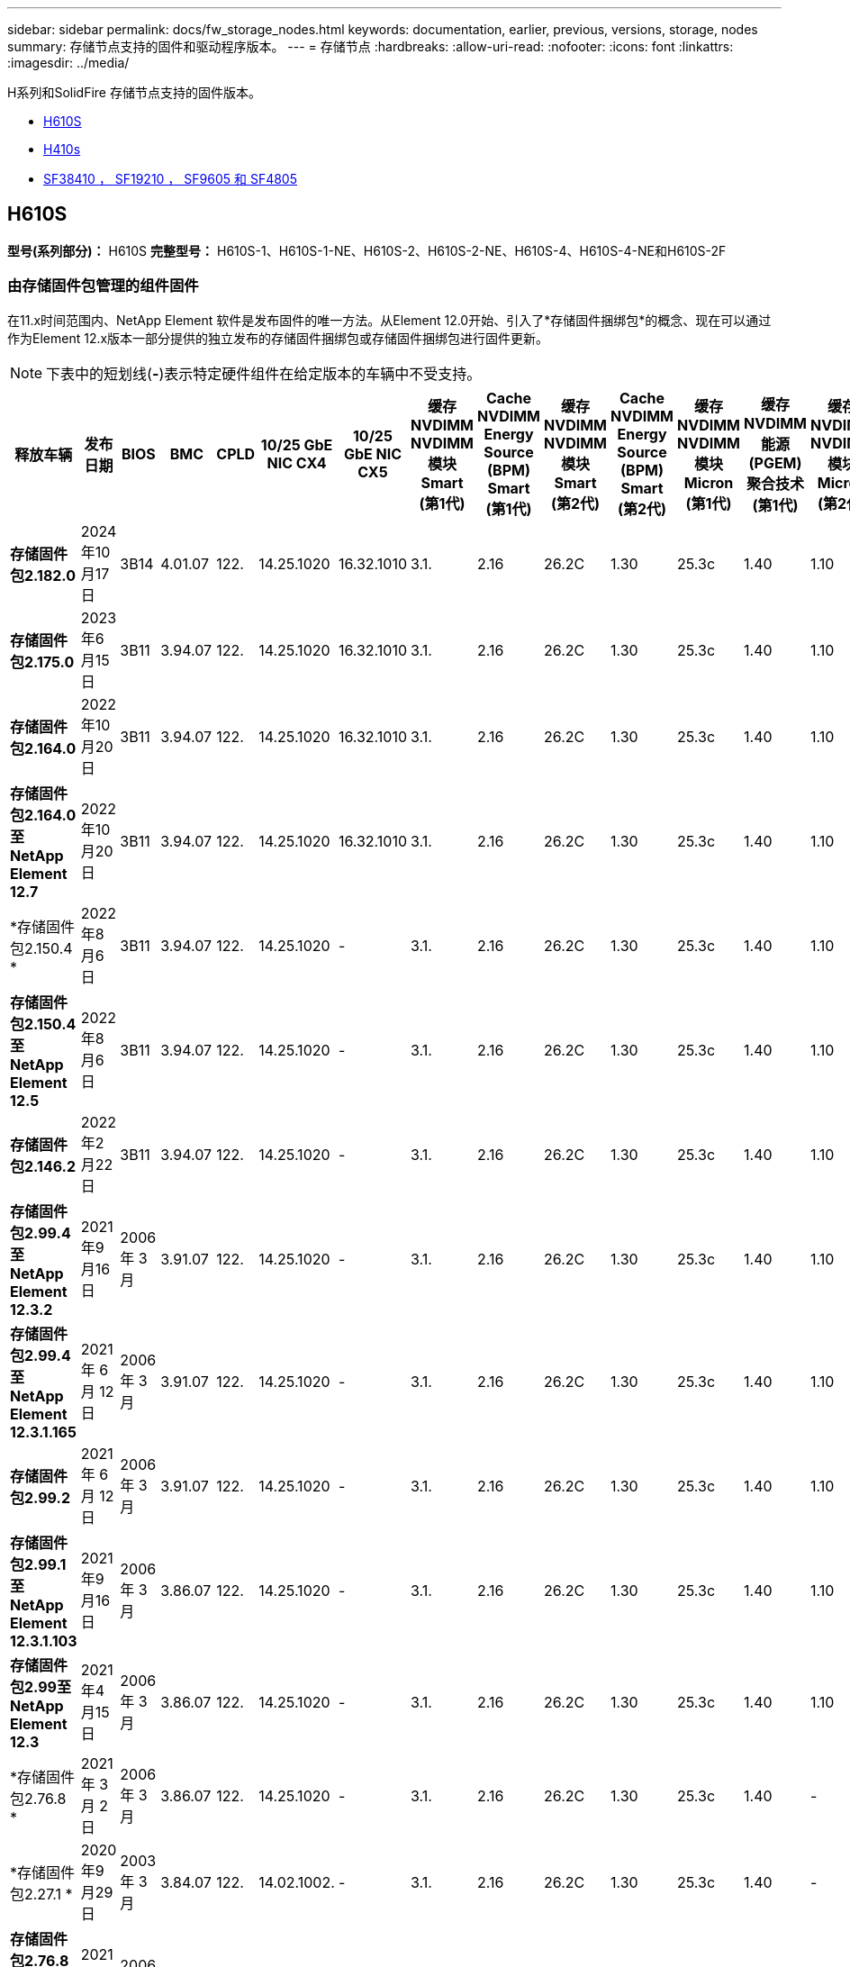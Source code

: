 ---
sidebar: sidebar 
permalink: docs/fw_storage_nodes.html 
keywords: documentation, earlier, previous, versions, storage, nodes 
summary: 存储节点支持的固件和驱动程序版本。 
---
= 存储节点
:hardbreaks:
:allow-uri-read: 
:nofooter: 
:icons: font
:linkattrs: 
:imagesdir: ../media/


[role="lead"]
H系列和SolidFire 存储节点支持的固件版本。

* <<H610S>>
* <<H410s>>
* <<sf_nodes,SF38410 ， SF19210 ， SF9605 和 SF4805>>




== H610S

*型号(系列部分)：* H610S *完整型号：* H610S-1、H610S-1-NE、H610S-2、H610S-2-NE、H610S-4、H610S-4-NE和H610S-2F



=== 由存储固件包管理的组件固件

在11.x时间范围内、NetApp Element 软件是发布固件的唯一方法。从Element 12.0开始、引入了*存储固件捆绑包*的概念、现在可以通过作为Element 12.x版本一部分提供的独立发布的存储固件捆绑包或存储固件捆绑包进行固件更新。


NOTE: 下表中的短划线(*-*)表示特定硬件组件在给定版本的车辆中不受支持。

[cols="26*"]
|===
| 释放车辆 | 发布日期 | BIOS | BMC | CPLD | 10/25 GbE NIC CX4 | 10/25 GbE NIC CX5 | 缓存NVDIMM NVDIMM模块Smart (第1代) | Cache NVDIMM Energy Source (BPM) Smart (第1代) | 缓存NVDIMM NVDIMM模块Smart (第2代) | Cache NVDIMM Energy Source (BPM) Smart (第2代) | 缓存NVDIMM NVDIMM模块Micron (第1代) | 缓存NVDIMM能源(PGEM)聚合技术(第1代) | 缓存NVDIMM NVDIMM模块Micron (第2代) | 缓存NVDIMM能源(PGEM)聚合技术(第2代) | 缓存NVDIMM能源(PGEM)聚合技术(第3代) | 驱动器Samsung PM963 (SED) | 驱动器Samsung PM963 (N-SED) | 驱动器Samsung PM983 (SED) | 驱动器Samsung PM983 (N-SED) | 驱动器Kioxia CD5 (SED) | 驱动器Kioxia CD5 (N-SED) | 驱动器CD5 (FIPS) | 驱动器Samsung PM9A3 (SED) | 驱动器SKHynix PE8010 (SED) | 驱动器SKHynix PE8010 (N-SED) 


| *存储固件包2.182.0* | 2024年10月17日 | 3B14 | 4.01.07 | 122. | 14.25.1020 | 16.32.1010 | 3.1. | 2.16 | 26.2C | 1.30 | 25.3c | 1.40 | 1.10 | 3.5. | 2.17. | CXV8202Q | CXV8501Q | EDA5602Q | EDA5900Q | 0109 | 0109 | 0108 | GDC5A02Q | 11093A10 | 110B3A10 


| *存储固件包2.175.0* | 2023年6月15日 | 3B11 | 3.94.07 | 122. | 14.25.1020 | 16.32.1010 | 3.1. | 2.16 | 26.2C | 1.30 | 25.3c | 1.40 | 1.10 | 3.5. | 2.17. | CXV8202Q | CXV8501Q | EDA5602Q | EDA5900Q | 0109 | 0109 | 0108 | GDC5602Q | 11092A10 | 110B2A10 


| *存储固件包2.164.0* | 2022年10月20日 | 3B11 | 3.94.07 | 122. | 14.25.1020 | 16.32.1010 | 3.1. | 2.16 | 26.2C | 1.30 | 25.3c | 1.40 | 1.10 | 3.3 | 2.16 | CXV8202Q | CXV8501Q | EDA5602Q | EDA5900Q | 0109 | 0109 | 0108 | GDC5602Q | 11092A10 | 110B2A10 


| *存储固件包2.164.0至NetApp Element 12.7* | 2022年10月20日 | 3B11 | 3.94.07 | 122. | 14.25.1020 | 16.32.1010 | 3.1. | 2.16 | 26.2C | 1.30 | 25.3c | 1.40 | 1.10 | 3.3 | 2.16 | CXV8202Q | CXV8501Q | EDA5602Q | EDA5900Q | 0109 | 0109 | 0108 | GDC5602Q | 11092A10 | 110B2A10 


| *存储固件包2.150.4 * | 2022年8月6日 | 3B11 | 3.94.07 | 122. | 14.25.1020 | - | 3.1. | 2.16 | 26.2C | 1.30 | 25.3c | 1.40 | 1.10 | 3.3 | 2.16 | CXV8202Q | CXV8501Q | EDA5602Q | EDA5900Q | 0109 | 0109 | 0108 | GDC5502Q | 11092A10 | 110B2A10 


| *存储固件包2.150.4至NetApp Element 12.5* | 2022年8月6日 | 3B11 | 3.94.07 | 122. | 14.25.1020 | - | 3.1. | 2.16 | 26.2C | 1.30 | 25.3c | 1.40 | 1.10 | 3.3 | 2.16 | CXV8202Q | CXV8501Q | EDA5602Q | EDA5900Q | 0109 | 0109 | 0108 | GDC5502Q | 11092A10 | 110B2A10 


| *存储固件包2.146.2* | 2022年2月22日 | 3B11 | 3.94.07 | 122. | 14.25.1020 | - | 3.1. | 2.16 | 26.2C | 1.30 | 25.3c | 1.40 | 1.10 | 3.3 | 2.16 | CXV8202Q | CXV8501Q | EDA5602Q | EDA5900Q | 0109 | 0109 | 0108 | GDC5502Q | 11092A10 | 110B2A10 


| *存储固件包2.99.4至NetApp Element 12.3.2* | 2021年9月16日 | 2006 年 3 月 | 3.91.07 | 122. | 14.25.1020 | - | 3.1. | 2.16 | 26.2C | 1.30 | 25.3c | 1.40 | 1.10 | 3.1. | 2.16 | CXV8202Q | CXV8501Q | EDA5402Q | EDA5700Q | 0109 | 0109 | 0108 | - | - | - 


| *存储固件包2.99.4至NetApp Element 12.3.1.165* | 2021 年 6 月 12 日 | 2006 年 3 月 | 3.91.07 | 122. | 14.25.1020 | - | 3.1. | 2.16 | 26.2C | 1.30 | 25.3c | 1.40 | 1.10 | 3.1. | 2.16 | CXV8202Q | CXV8501Q | EDA5402Q | EDA5700Q | 0109 | 0109 | 0108 | - | - | - 


| *存储固件包2.99.2* | 2021 年 6 月 12 日 | 2006 年 3 月 | 3.91.07 | 122. | 14.25.1020 | - | 3.1. | 2.16 | 26.2C | 1.30 | 25.3c | 1.40 | 1.10 | 3.1. | 2.16 | CXV8202Q | CXV8501Q | EDA5402Q | EDA5700Q | 0109 | 0109 | 0108 | - | - | - 


| *存储固件包2.99.1至NetApp Element 12.3.1.103* | 2021年9月16日 | 2006 年 3 月 | 3.86.07 | 122. | 14.25.1020 | - | 3.1. | 2.16 | 26.2C | 1.30 | 25.3c | 1.40 | 1.10 | 3.1. | 2.16 | CXV8202Q | CXV8501Q | EDA5402Q | EDA5700Q | 0109 | 0109 | 0108 | - | - | - 


| *存储固件包2.99至NetApp Element 12.3* | 2021年4月15日 | 2006 年 3 月 | 3.86.07 | 122. | 14.25.1020 | - | 3.1. | 2.16 | 26.2C | 1.30 | 25.3c | 1.40 | 1.10 | 3.1. | 2.16 | CXV8202Q | CXV8501Q | EDA5402Q | EDA5700Q | 0109 | 0109 | 0108 | - | - | - 


| *存储固件包2.76.8 * | 2021 年 3 月 2 日 | 2006 年 3 月 | 3.86.07 | 122. | 14.25.1020 | - | 3.1. | 2.16 | 26.2C | 1.30 | 25.3c | 1.40 | - | - | - | CXV8202Q | CXV8501Q | EDA5402Q | EDA5700Q | 0109 | 0109 | 0108 | - | - | - 


| *存储固件包2.27.1 * | 2020年9月29日 | 2003 年 3 月 | 3.84.07 | 122. | 14.02.1002. | - | 3.1. | 2.16 | 26.2C | 1.30 | 25.3c | 1.40 | - | - | - | CXV8202Q | CXV8501Q | EDA5302Q | EDA5600Q | 0108 | 0108 | 0108 | - | - | - 


| *存储固件包2.76.8到NetApp Element 12.2.1* | 2021年2月6日 | 2006 年 3 月 | 3.86.07 | 122. | 14.25.1020 | - | 3.1. | 2.16 | 26.2C | 1.30 | 25.3c | 1.40 | 1.10 | 3.1. | 2.16 | CXV8202Q | CXV8501Q | EDA5402Q | EDA5700Q | 0109 | 0109 | 0108 | - | - | - 


| *存储固件包2.21至NetApp Element 12.2* | 2020年9月29日 | 2003 年 3 月 | 3.84.07 | 122. | 14.22.1002. | - | 3.1. | 2.16 | 26.2C | 1.30 | 25.3c | 1.40 | - | - | - | CXV8202Q | CXV8501Q | EDA5302Q | EDA5600Q | 0108 | 0108 | 0108 | - | - | - 


| *存储固件包2.76.8到NetApp Element 12.0.1* | 2021年2月6日 | 2006 年 3 月 | 3.86.07 | 122. | 14.25.1020 | - | 3.1. | 2.16 | 26.2C | 1.30 | 25.3c | 1.40 | 1.10 | 3.1. | 2.16 | CXV8202Q | CXV8501Q | EDA5402Q | EDA5700Q | 0109 | 0109 | 0108 | - | - | - 


| *存储固件包1.2.17至NetApp Element 12.0* | 2020年3月20日 | 2003 年 3 月 | 3.78.07 | 122. | 14.22.1002. | - | 3.1. | 2.16 | 26.2C | 1.30 | 25.3c | 1.40 | - | - | - | CXV8202Q | CXV8501Q | EDA5202Q | EDA5200Q | 0108 | 0108 | 0108 | - | - | - 


| * NetApp Element 11.8* | 2020年11月3日 | 2003 年 3 月 | 3.78.07 | 122. | 14.22.1002. | - | 3.1. | 2.16 | 26.2C | 1.30 | 25.3c | 1.40 | - | - | - | CXV8202Q | CXV8501Q | EDA5202Q | EDA5200Q | 0108 | 0108 | 0107 | - | - | - 


| * NetApp Element 11.6* | 2019年11月21日 | 3A10 | 3.76.07. | 117 | 14.22.1002. | - | 2.C | 2.07 | 26.2C | 1.30 | 25.3c | 1.40 | - | - | - | CXV8202Q | CXV8501Q | EDA5202Q | EDA5200Q | 0108 | 0108 | 0107 | - | - | - 


| * NetApp Element 11.5.1* | 2020年2月20日 | 2008年3月 | 3.76.07. | 117 | 14.22.1002. | - | 2.C | 2.07 | 26.2C | 1.30 | 25.3c | 1.40 | - | - | - | CXV8202Q | CXV8501Q | EDA5202Q | EDA5200Q | 0108 | 0108 | 0107 | - | - | - 


| * NetApp Element 11.5* | 2019年9月26日 | 2008年3月 | 3.76.07. | 117 | 14.22.1002. | - | 2.C | 2.07 | 26.2C | 1.30 | - | - | - | - | - | CXV8202Q | CXV8501Q | EDA5202Q | EDA5200Q | - | - | 0107 | - | - | - 


| * NetApp Element 11.3.2* | 2020年2月19日 | 2008年3月 | 3.76.07. | 117 | 14.22.1002. | - | 2.C | 2.07 | 26.2C | 1.30 | 25.3c | 1.40 | - | - | - | CXV8202Q | CXV8501Q | EDA5202Q | EDA5200Q | 0108 | 0108 | - | - | - | - 


| * NetApp Element 11.3.1* | 2019年8月19日 | 2008年3月 | 3.76.07. | 117 | 14.22.1002. | - | 2.C | 2.07 | 26.2C | 1.30 | - | - | - | - | - | CXV8202Q | CXV8501Q | EDA5202Q | EDA5200Q | - | - | - | - | - | - 


| * NetApp Element 11.1.1* | 2020年2月19日 | 3A06 | 3.70.07. | 117 | 14.22.1002. | - | 2.C | 2.07 | 26.2C | 1.30 | 25.3c | 1.40 | - | - | - | CXV8202Q | CXV8501Q | EDA5202Q | EDA5200Q | 0108 | 0108 | - | - | - | - 


| * NetApp Element 11.1* | 2019年4月25日 | 3A06 | 3.70.07. | 117 | 14.22.1002. | - | 2.C | 2.07 | 26.2C | 1.30 | - | - | - | - | - | CXV8202Q | CXV8501Q | EDA5202Q | EDA5200Q | - | - | - | - | - | - 


| * NetApp Element 11.0.2* | 2020年2月19日 | 3A06 | 3.70.07. | 117 | 14.22.1002. | - | 2.C | 2.07 | 26.2C | 1.30 | 25.3c | 1.40 | - | - | - | CXV8202Q | CXV8501Q | EDA5202Q | EDA5200Q | 0108 | 0108 | - | - | - | - 


| * NetApp Element 11* | 2018年11月29日 | 3A06 | 3.70.07. | 117 | 14.22.1002. | - | 2.C | 2.07 | 26.2C | 1.30 | - | - | - | - | - | CXV8202Q | CXV8501Q | EDA5202Q | EDA5200Q | - | - | - | - | - | - 
|===


=== 组件固件不受存储固件包管理

以下固件不受存储固件包管理：

[cols="2*"]
|===
| 组件 | 当前版本 


| 1/10 GbE NIC | 3.2d 0x80000b4b 


| 启动设备 | M161225i 
|===


== H410s

*型号(系列部分)：* H410S *完整型号：* H410S-0、H410S-1、H410S-1-NE和H410S-2



=== 由存储固件包管理的组件固件

由存储固件包管理的组件固件。

[cols="12*"]
|===
| 释放车辆 | 发布日期 | BIOS | BMC | 10/25 GbE NIC SMCI Mellanox | 缓存NVDIMM RMS200 | 缓存NVDIMM RMS300 | 驱动器Samsung PM863 (SED) | 驱动器Samsung PM863 (N-SED) | 驱动器Toshiba hak-4 (SED) | 驱动器Toshiba hak-4 (N-SED) | 驱动器Samsung PM883 (SED) 


| *存储固件包2.182.0* | 2024年10月17日 | NAT3.6 | 07.02.00 | 14.25.1020 | ae3b8cc | 7d8422bc | GXT7404Q | GXT5103Q | 8ENP7101 | 8ENP6101 | HXT7A04Q 


| *存储固件包2.175.0* | 2023年6月15日 | NAT3.4 | 07.02.00 | 14.25.1020 | ae3b8cc | 7d8422bc | GXT7404Q | GXT5103Q | 8ENP7101 | 8ENP6101 | HXT7A04Q 


| *存储固件包2.164.0至NetApp Element 12.7* | 2022年10月20日 | NAT3.4 | 6.98.00 | 14.25.1020 | ae3b8cc | 7d8422bc | GXT7404Q | GXT5103Q | 8ENP7101 | 8ENP6101 | HXT7A04Q 


| *存储固件包2.164.0* | 2022年10月20日 | NAT3.4 | 6.98.00 | 14.25.1020 | ae3b8cc | 7d8422bc | GXT7404Q | GXT5103Q | 8ENP7101 | 8ENP6101 | HXT7A04Q 


| *存储固件包2.164.0至NetApp Element 12.7* | 2022年10月20日 | NAT3.4 | 6.98.00 | 14.25.1020 | ae3b8cc | 7d8422bc | GXT7404Q | GXT5103Q | 8ENP7101 | 8ENP6101 | HXT7A04Q 


| *存储固件包2.150.4至NetApp Element 12.5* | 2022年8月6日 | NAT3.4 | 6.98.00 | 14.25.1020 | ae3b8cc | 7d8422bc | GXT7404Q | GXT5103Q | 8ENP7101 | 8ENP6101 | HXT7A04Q 


| *存储固件包2.99至NetApp Element 12.3* | 2021年4月15日 | NA2.1 | 6.84.00 | 14.25.1020 | ae3b8cc | 7d8422bc | GXT7404Q | GXT5103Q | 8ENP7101 | 8ENP6101 | HXT7904Q 


| *存储固件包2.76.8到NetApp Element 12.2.1* | 2021年2月6日 | NA2.1 | 6.84.00 | 14.25.1020 | ae3b8cc | 7d8422bc | GXT7404Q | GXT5103Q | 8ENP7101 | 8ENP6101 | HXT7904Q 


| *存储固件包1.2.17至NetApp Element 12.0* | 2020年3月20日 | NA2.1 | 3.25 | 14.21.1000 | ae3b8cc | 7d8422bc | GXT7404Q | GXT5103Q | 8ENP7101 | 8ENP6101 | HXT7904Q 


| * NetApp Element 11.8.2* | 2022年2月22日 | NA2.1 | 3.25 | 14.21.1000 | ae3b8cc | 7d8422bc | GXT7404Q | GXT5103Q | 8ENP7101 | 8ENP6101 | HXT7904Q 


| * NetApp Element 11.8.1* | 2021年2月6日 | NA2.1 | 3.25 | 14.21.1000 | ae3b8cc | 7d8422bc | GXT7404Q | GXT5103Q | 8ENP7101 | 8ENP6101 | HXT7904Q 


| * NetApp Element 11.8* | 2020年11月3日 | NA2.1 | 3.25 | 14.21.1000 | ae3b8cc | 7d8422bc | GXT7404Q | GXT5103Q | 8ENP7101 | 8ENP6101 | HXT7904Q 


| * NetApp Element 11.6* | 2019年11月21日 | NA2.1 | 3.25 | 14.21.1000 | ae3b8cc | 7d8422bc | GXT7404Q | GXT5103Q | 8ENP7101 | 8ENP6101 | HXT7904Q 


| * NetApp Element 11.5.1* | 2020年2月19日 | NA2.1 | 3.25 | 14.21.1000 | ae3b8cc | 7d8422bc | GXT7404Q | GXT5103Q | 8ENP7101 | 8ENP6101 | HXT7904Q 


| * NetApp Element 11.5* | 2019年9月26日 | NA2.1 | 3.25 | 14.21.1000 | ae3b8cc | 7d8422bc | GXT7404Q | GXT5103Q | 8ENP7101 | 8ENP6101 | HXT7904Q 


| * NetApp Element 11.3.2* | 2020年2月19日 | NA2.1 | 3.25 | 14.21.1000 | ae3b8cc | 7d8422bc | GXT7404Q | GXT5103Q | 8ENP7101 | 8ENP6101 | HXT7904Q 


| * NetApp Element 11.3.1* | 2019年8月19日 | NA2.1 | 3.25 | 14.21.1000 | ae3b8cc | 7d8422bc | GXT7404Q | GXT5103Q | 8ENP7101 | 8ENP6101 | HXT7904Q 


| * NetApp Element 11.1.1* | 2020年2月19日 | NA2.1 | 3.25 | 14.17.2020 | ae3b8cc | 7d8422bc | GXT7404Q | GXT5103Q | 8ENP7101 | 8ENP6101 | HXT7904Q 


| * NetApp Element 11.1* | 2019年4月25日 | NA2.1 | 3.25 | 14.17.2020 | ae3b8cc | 7d8422bc | GXT7404Q | GXT5103Q | 8ENP7101 | 8ENP6101 | HXT7904Q 


| * NetApp Element 11.0.2* | 2020年2月19日 | NA2.1 | 3.25 | 14.17.2020 | ae3b8cc | 7d8422bc | GXT7404Q | GXT5103Q | 8ENP7101 | 8ENP6101 | HXT7904Q 


| * NetApp Element 11.0* | 2018年11月29日 | NA2.1 | 3.25 | 14.17.2020 | ae3b8cc | - | GXT7404Q | GXT5103Q | 8ENP7101 | 8ENP6101 | HXT7904Q 
|===


=== 组件固件不受存储固件包管理

以下固件不受存储固件包管理：

[cols="2*"]
|===
| 组件 | 当前版本 


| CPLD | 01.A1.06 


| SAS 适配器 | 16.00.01.00 


| 微控制器单元(微控制器单元)( | 1.18 


| SIOM 1/10 GbE NIC | 1.93 


| 电源 | 1.3 


| 启动设备SSDSCKJB240G7 | N2010121 


| 启动设备MTFDDAV240TCB1AR | DOMU037 
|===


== 【SF节点】SF38410、SF19210、SF9605和SF4805

*完整型号：* SF38410、SF19210、SF9605和SF4805



=== 由存储固件包管理的组件固件

在11.x时间范围内、NetApp Element 软件是发布固件的唯一方法。从Element 12.0开始、引入了*存储固件捆绑包*的概念、现在可以通过作为Element 12.x版本一部分提供的独立发布的存储固件捆绑包或存储固件捆绑包进行固件更新。


NOTE: 下表中的短划线(*-*)表示特定硬件组件在给定版本的车辆中不受支持。

[cols="10*"]
|===
| 释放车辆 | 发布日期 | NIC | 缓存NVDIMM RMS200 (RMS200) | 缓存NVDIMM RMS200 (RMS300) | 驱动器Samsung PM863 (SED) | 驱动器Samsung PM863 (N-SED) | 驱动器Toshiba hak-4 (SED) | 驱动器Toshiba hak-4 (N-SED) | 驱动器Samsung PM883 (SED) 


| *存储固件包2.164.0* | 2022年10月20日 | 7.10.18 | ae3b8cc | 7d8422bc | GXT7404Q | GXT5103Q | 8ENP7101 | 8ENP6101 | HXT7A04Q 


| *存储固件包2.164.0至NetApp Element 12.7* | 2022年10月20日 | 7.10.18 | ae3b8cc | 7d8422bc | GXT7404Q | GXT5103Q | 8ENP7101 | 8ENP6101 | HXT7A04Q 


| *存储固件包2.150.4 * | 2022年8月6日 | 7.10.18 | ae3b8cc | 7d8422bc | GXT7404Q | GXT5103Q | 8ENP7101 | 8ENP6101 | HXT7A04Q 


| *存储固件包2.150.4至NetApp Element 12.5* | 2022年8月6日 | 7.10.18 | ae3b8cc | 7d8422bc | GXT7404Q | GXT5103Q | 8ENP7101 | 8ENP6101 | HXT7A04Q 


| *存储固件包2.146.2* | 2022年2月22日 | 7.10.18 | ae3b8cc | 7d8422bc | GXT7404Q | GXT5103Q | 8ENP7101 | 8ENP6101 | HXT7A04Q 


| *存储固件包2.99.4至NetApp Element 12.3.2* | 2021年9月16日 | 7.10.18 | ae3b8cc | 7d8422bc | GXT7404Q | GXT5103Q | 8ENP7101 | 8ENP6101 | HXT7904Q 


| *存储固件包2.99.4至NetApp Element 12.3.1.165* | 2021 年 6 月 12 日 | 7.10.18 | ae3b8cc | 7d8422bc | GXT7404Q | GXT5103Q | 8ENP7101 | 8ENP6101 | HXT7904Q 


| *存储固件包2.99.2* | 2021年3月8日 | 7.10.18 | ae3b8cc | 7d8422bc | GXT7404Q | GXT5103Q | 8ENP7101 | 8ENP6101 | HXT7904Q 


| *存储固件包2.99.1至NetApp Element 12.3.1.103* | 2021年9月16日 | 7.10.18 | ae3b8cc | 7d8422bc | GXT7404Q | GXT5103Q | 8ENP7101 | 8ENP6101 | HXT7904Q 


| *存储固件包2.99至NetApp Element 12.3* | 2021年4月15日 | 7.10.18 | ae3b8cc | 7d8422bc | GXT7404Q | GXT5103Q | 8ENP7101 | 8ENP6101 | HXT7904Q 


| *存储固件包2.76.8 * | 2021 年 3 月 2 日 | 7.10.18 | ae3b8cc | 7d8422bc | GXT7404Q | GXT5103Q | 8ENP7101 | 8ENP6101 | HXT7904Q 


| *存储固件包2.27.1 * | 2020年9月29日 | 7.10.18 | ae3b8cc | 7d8422bc | GXT7404Q | GXT5103Q | 8ENP7101 | 8ENP6101 | HXT7104Q 


| *存储固件包2.76.8到NetApp Element 12.2.1* | 2021年2月6日 | 7.10.18 | ae3b8cc | 7d8422bc | GXT7404Q | GXT5103Q | 8ENP7101 | 8ENP6101 | HXT7904Q 


| *存储固件包2.21至NetApp Element 12.2* | 2020年9月29日 | 7.10.18 | ae3b8cc | 7d8422bc | GXT7404Q | GXT5103Q | 8ENP7101 | 8ENP6101 | HXT7104Q 


| *存储固件包2.76.8到NetApp Element 12.0.1* | 2021年2月6日 | 7.10.18 | ae3b8cc | 7d8422bc | GXT7404Q | GXT5103Q | 8ENP7101 | 8ENP6101 | HXT7904Q 


| *存储固件包1.2.17至NetApp Element 12.0* | 2020年3月20日 | 7.10.18 | ae3b8cc | 7d8422bc | GXT7404Q | GXT5103Q | 8ENP7101 | 8ENP6101 | HXT7104Q 


| * NetApp Element 11.8.2* | 2022年2月22日 | 7.10.18 | ae3b8cc | 7d8422bc | GXT7404Q | GXT5103Q | 8ENP7101 | 8ENP6101 | HXT7104Q 


| * NetApp Element 11.8.1* | 2021年2月6日 | 7.10.18 | ae3b8cc | 7d8422bc | GXT7404Q | GXT5103Q | 8ENP7101 | 8ENP6101 | HXT7104Q 


| * NetApp Element 11.8* | 2020年11月3日 | 7.10.18 | ae3b8cc | 7d8422bc | GXT7404Q | GXT5103Q | 8ENP7101 | 8ENP6101 | HXT7104Q 


| * NetApp Element 11.6* | 2019年11月21日 | 7.10.18 | ae3b8cc | 7d8422bc | GXT7404Q | GXT5103Q | 8ENP7101 | 8ENP6101 | HXT7104Q 


| * NetApp Element 11.5.1* | 2020年2月19日 | 7.10.18 | ae3b8cc | 7d8422bc | GXT7404Q | GXT5103Q | 8ENP7101 | 8ENP6101 | HXT7104Q 


| * NetApp Element 11.5* | 2019年9月26日 | 7.10.18 | ae3b8cc | 7d8422bc | GXT7404Q | GXT5103Q | 8ENP7101 | 8ENP6101 | HXT7104Q 


| * NetApp Element 11.3.2* | 2020年2月19日 | 7.10.18 | ae3b8cc | 7d8422bc | GXT7404Q | GXT5103Q | 8ENP7101 | 8ENP6101 | HXT7104Q 


| * NetApp Element 11.3.1* | 2019年8月19日 | 7.10.18 | ae3b8cc | 7d8422bc | GXT7404Q | GXT5103Q | 8ENP7101 | 8ENP6101 | HXT7104Q 


| * NetApp Element 11.1.1* | 2020年2月19日 | 7.10.18 | ae3b8cc | 7d8422bc | GXT7404Q | GXT5103Q | 8ENP7101 | 8ENP6101 | HXT7104Q 


| * NetApp Element 11.1* | 2019年4月25日 | 7.10.18 | ae3b8cc | 7d8422bc | GXT7404Q | GXT5103Q | 8ENP7101 | 8ENP6101 | HXT7104Q 


| * NetApp Element 11.0.2* | 2020年2月19日 | 7.10.18 | ae3b8cc | 7d8422bc | GXT7404Q | GXT5103Q | 8ENP7101 | 8ENP6101 | HXT7104Q 


| * NetApp Element 11* | 2018年11月29日 | 7.10.18 | ae3b8cc | - | GXT7404Q | GXT5103Q | 8ENP7101 | 8ENP6101 | HXT7104Q 
|===


=== 组件固件不受存储固件包管理

以下固件不受存储固件包管理：

[cols="2*"]
|===
| 组件 | 当前版本 


| BIOS | 2.8.0 


| iDRAC | 2.75.75.75 


| 身份模块 | N41WC 1.02 


| SAS 适配器 | 16.00.01.00 


| 电源 | 1.3 


| 启动设备 | M161225i 
|===